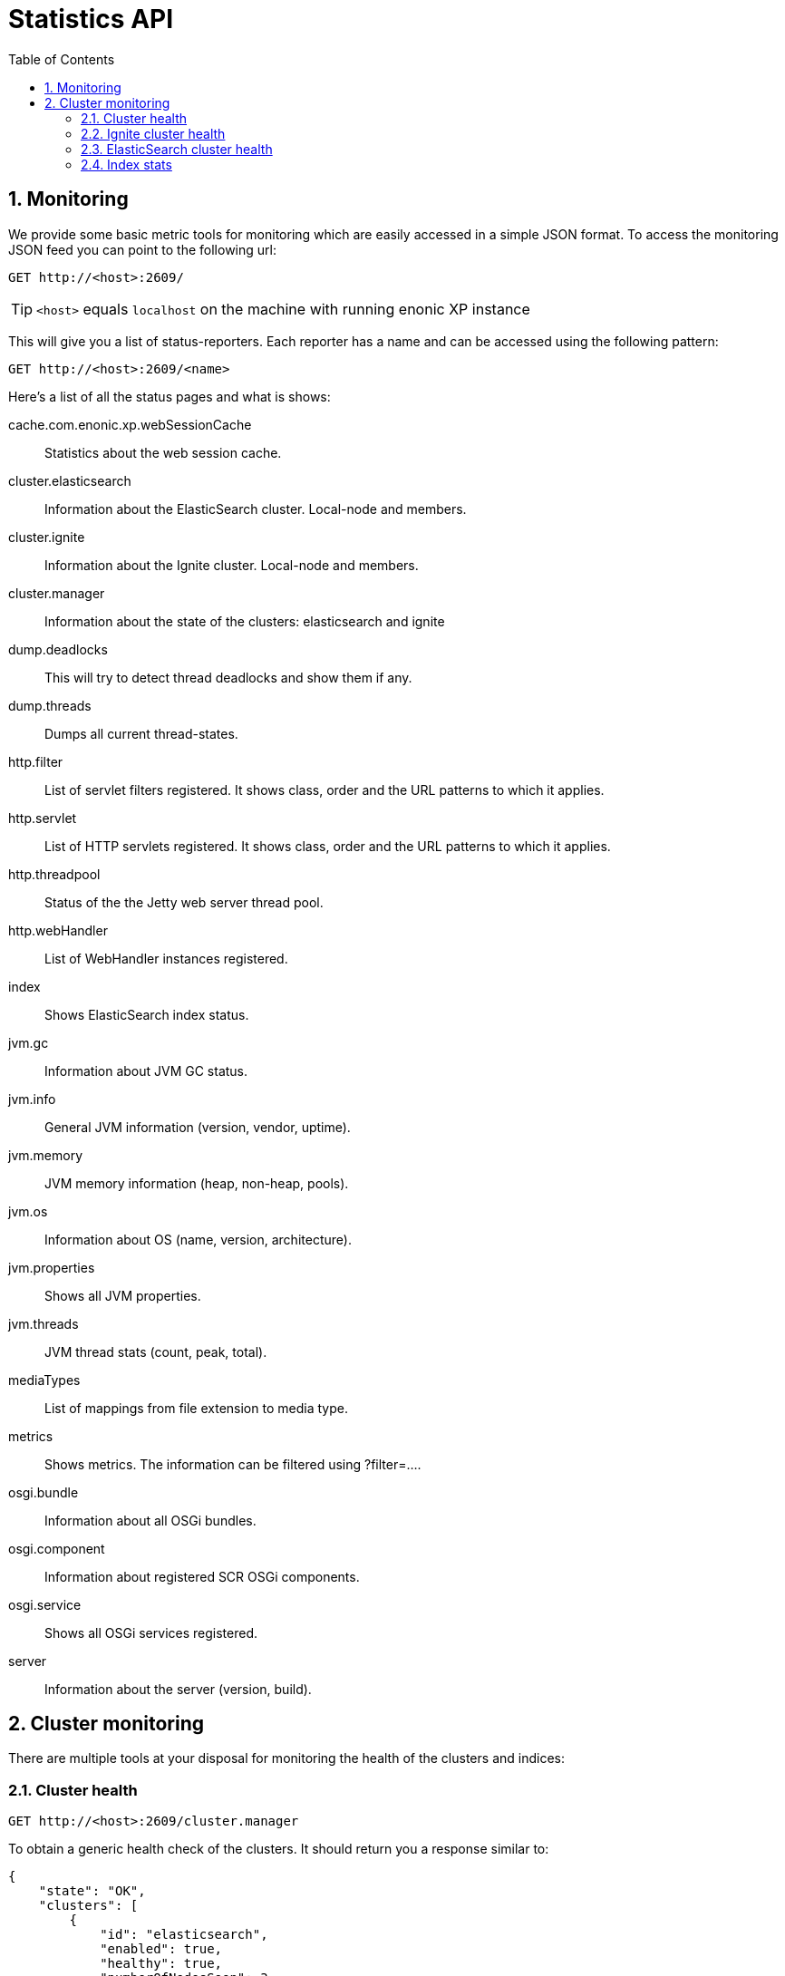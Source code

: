 = Statistics API
:toc: right
:toclevels: 4
:sectnums:
:sourcedir: ../javascript
:imagesdir: images

== Monitoring

We provide some basic metric tools for monitoring which are easily accessed in a simple JSON format. To access the monitoring JSON feed you can point to the following url:

 GET http://<host>:2609/

TIP: `<host>` equals `localhost` on the machine with running enonic XP instance

This will give you a list of status-reporters. Each reporter has a name and can be accessed using the following pattern:

 GET http://<host>:2609/<name>

Here’s a list of all the status pages and what is shows:

cache.com.enonic.xp.webSessionCache::
Statistics about the web session cache.
cluster.elasticsearch::
Information about the ElasticSearch cluster. Local-node and members.
cluster.ignite::
Information about the Ignite cluster. Local-node and members.
cluster.manager::
Information about the state of the clusters: elasticsearch and ignite
dump.deadlocks::
This will try to detect thread deadlocks and show them if any.
dump.threads::
Dumps all current thread-states.
http.filter::
List of servlet filters registered. It shows class, order and the URL patterns to which it applies.
http.servlet::
List of HTTP servlets registered. It shows class, order and the URL patterns to which it applies.
http.threadpool::
Status of the the Jetty web server thread pool.
http.webHandler::
List of WebHandler instances registered.
index::
Shows ElasticSearch index status.
jvm.gc::
Information about JVM GC status.
jvm.info::
General JVM information (version, vendor, uptime).
jvm.memory::
JVM memory information (heap, non-heap, pools).
jvm.os::
Information about OS (name, version, architecture).
jvm.properties::
Shows all JVM properties.
jvm.threads::
JVM thread stats (count, peak, total).
mediaTypes::
List of mappings from file extension to media type.
metrics::
Shows metrics. The information can be filtered using ?filter=....
osgi.bundle::
Information about all OSGi bundles.
osgi.component::
Information about registered SCR OSGi components.
osgi.service::
Shows all OSGi services registered.
server::
Information about the server (version, build).

== Cluster monitoring

There are multiple tools at your disposal for monitoring the health of the clusters and indices:

=== Cluster health

 GET http://<host>:2609/cluster.manager

To obtain a generic health check of the clusters. It should return you a response similar to:
[source, json]
----
{
    "state": "OK",
    "clusters": [
        {
            "id": "elasticsearch",
            "enabled": true,
            "healthy": true,
            "numberOfNodesSeen": 3
        },
        {
            "id": "ignite",
            "enabled": true,
            "healthy": true,
            "numberOfNodesSeen": 3
        }
    ]
}
----
=== Ignite cluster health

 GET http://<host>:2609/cluster.ignite

Which should return you a response similar to:
[source, json]
----
{
    "members": [
        {
            "id": "b57aa9c3-9d1e-4fab-8e93-664fffea0472",
            "name": "af5287fc-663d-40bd-9b05-7cca59f96522",
            "local": true,
            "isClient": false,
            "isDeamon": false,
            "order": 1,
            "addresses": [
                "127.0.0.1"
            ],
            "hostNames": []
        },
        {
            "id": "f1fa5651-75cc-45a9-9562-9c9e032aeb30",
            "name": "01bd187e-7cd1-4a8a-ac0a-918d4e09aa64",
            "local": false,
            "isClient": false,
            "isDeamon": false,
            "order": 2,
            "addresses": [
                "127.0.0.1"
            ],
            "hostNames": []
        },
        {
            "id": "01c90f5d-052e-442f-b998-9b7ed567a79b",
            "name": "cf91d280-6111-47f2-8118-7d48664c3530",
            "local": false,
            "isClient": false,
            "isDeamon": false,
            "order": 3,
            "addresses": [
                "127.0.0.1"
            ],
            "hostNames": []
        }
    ],
    "localNode": {
        "id": "b57aa9c3-9d1e-4fab-8e93-664fffea0472",
        "numberOfNodesSeen": 3
    }
}
----
This view gives a brief overview of the nodes in the cluster.

=== ElasticSearch cluster health

 GET http://<host>:2609/cluster.elasticsearch

Which should return you a response similar to:
[source, json]
----
{
    "name": "mycluster",
    "localNode": {
        "isMaster": true,
        "id": "WT_gNgZ8SAu7GCJxvynSOg",
        "hostName": "griPortable.local",
        "version": "1.5.2",
        "numberOfNodesSeen": 3
    },
    "members": [
        {
            "isMaster": false,
            "id": "WqknPf3USg2fOnK6xGlWwA",
            "hostName": "griPortable.local",
            "version": "1.5.2",
            "address": "inet[/127.0.0.1:9301]",
            "name": "01bd187e-7cd1-4a8a-ac0a-918d4e09aa64",
            "isDataNode": true,
            "isClientNode": false
        },
        {
            "isMaster": false,
            "id": "xDwdxa37SUy6AHPz6hMZMA",
            "hostName": "griPortable.local",
            "version": "1.5.2",
            "address": "inet[/127.0.0.1:9302]",
            "name": "cf91d280-6111-47f2-8118-7d48664c3530",
            "isDataNode": true,
            "isClientNode": false
        },
        {
            "isMaster": true,
            "id": "WT_gNgZ8SAu7GCJxvynSOg",
            "hostName": "griPortable.local",
            "version": "1.5.2",
            "address": "inet[/127.0.0.1:9300]",
            "name": "af5287fc-663d-40bd-9b05-7cca59f96522",
            "isDataNode": true,
            "isClientNode": false
        }
    ],
    "state": "GREEN"
}
----
This view gives a brief overview of the nodes in the cluster. For convenience, the current local node to which the request was made has a separate entry in addition to being in the list of members.

The `state` property is the most important:

- *Green*: Cluster is operational and all configured replicas are distributed to a node
- *Yellow*: Cluster is operational, but there are replicas that are not distributed to any node
- *Red*: Cluster is not operational

To see the details about how the replicas are distributed, let’s continue to the `Index stats` report:

=== Index stats

 GET http://<host>:2609/index

Which should give you a response like this:
[source, json]
----
{
    "summary": {
        "total": 8,
        "started": 8,
        "unassigned": 0,
        "relocating": 0,
        "initializing": 0
    },
    "shards": {
        "started": [
            {
                "id": "search-cms-repo(0)",
                "nodeId": "xDwdxa37SUy6AHPz6hMZMA",
                "nodeAddress": "192.168.1.5",
                "type": "REPLICA"
            },
            {
                "id": "search-cms-repo(0)",
                "nodeId": "WT_gNgZ8SAu7GCJxvynSOg",
                "nodeAddress": "192.168.1.5",
                "type": "PRIMARY"
            },
            {
                "id": "search-system-repo(0)",
                "nodeId": "xDwdxa37SUy6AHPz6hMZMA",
                "nodeAddress": "192.168.1.5",
                "type": "PRIMARY"
            },
            {
                "id": "search-system-repo(0)",
                "nodeId": "WqknPf3USg2fOnK6xGlWwA",
                "nodeAddress": "192.168.1.5",
                "type": "REPLICA"
            },
            {
                "id": "storage-system-repo(0)",
                "nodeId": "WT_gNgZ8SAu7GCJxvynSOg",
                "nodeAddress": "192.168.1.5",
                "type": "REPLICA"
            },
            {
                "id": "storage-system-repo(0)",
                "nodeId": "WqknPf3USg2fOnK6xGlWwA",
                "nodeAddress": "192.168.1.5",
                "type": "PRIMARY"
            },
            {
                "id": "storage-cms-repo(0)",
                "nodeId": "WT_gNgZ8SAu7GCJxvynSOg",
                "nodeAddress": "192.168.1.5",
                "type": "PRIMARY"
            },
            {
                "id": "storage-cms-repo(0)",
                "nodeId": "WqknPf3USg2fOnK6xGlWwA",
                "nodeAddress": "192.168.1.5",
                "type": "REPLICA"
            }
        ],
        "unassigned": [],
        "relocating": [],
        "initializing": []
    }
}
----
This gives an overview of how the indices are distributed and what state the index parts (*shards*) are currently in. A shard could be either `PRIMARY` or `REPLICA` (copy of a primary shard). These are the possible states:

- *total*: Total number of index parts (e.g two repositories with two indices with one replica for each index)
- *started*: Shards that are currently assigned to a node
- *unassigned*: Shards waiting to be distributed to a node. Typically a setup with a number of replicas where one or more nodes are not running
- *relocating*: Shards that are currently moving from one node to another
- *initializing*: Shards that are currently being recovered from disk at startup.

The `shards` section gives a more detailed overview on the shard distribution.

